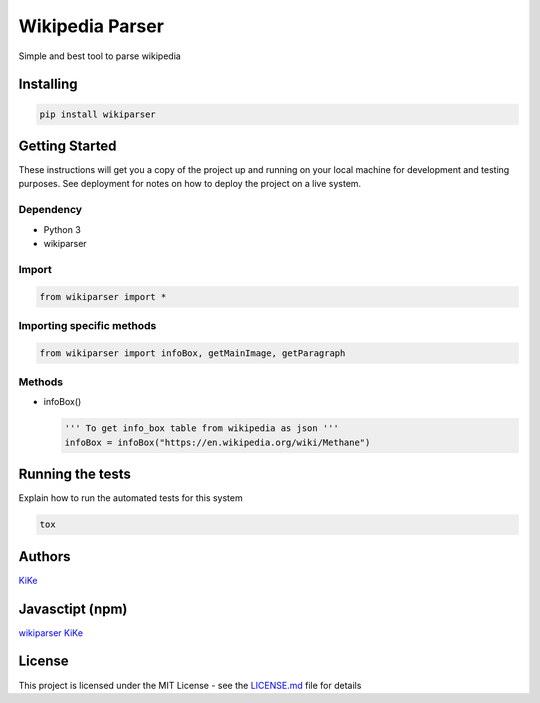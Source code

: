 Wikipedia Parser                                          |wikiparser logo|
===========================================================================

Simple and best tool to parse wikipedia

.. image:: https://travis-ci.org/KiranNiranjan/wiki-parser-py.svg?branch=master
    :target: https://travis-ci.org/KiranNiranjan/wiki-parser-py


Installing
----------

.. code:: bash

    pip install wikiparser

Getting Started
---------------

These instructions will get you a copy of the project up and running on
your local machine for development and testing purposes. See deployment
for notes on how to deploy the project on a live system.

Dependency
~~~~~~~~~~

-  Python 3
-  wikiparser

Import
~~~~~~

.. code:: python

    from wikiparser import *

Importing specific methods
~~~~~~~~~~~~~~~~~~~~~~~~~~

.. code:: python

    from wikiparser import infoBox, getMainImage, getParagraph

Methods
~~~~~~~

-  infoBox()

   .. code:: python

       ''' To get info_box table from wikipedia as json '''
       infoBox = infoBox("https://en.wikipedia.org/wiki/Methane")

Running the tests
-----------------

Explain how to run the automated tests for this system

.. code:: bash

    tox

Authors
-------

`KiKe`_

Javasctipt (npm)
----------------

`wikiparser`_ `KiKe`_

License
-------

This project is licensed under the MIT License - see the `LICENSE.md`_
file for details

.. _KiKe: http://kike.co.in
.. _wikiparser: https://www.npmjs.com/package/wikiparser
.. _LICENSE.md: ./LICENSE.md

.. |wikiparser logo| image:: https://raw.githubusercontent.com/KiranNiranjan/wiki-parser-js/master/images/wiki_parser_logo.png